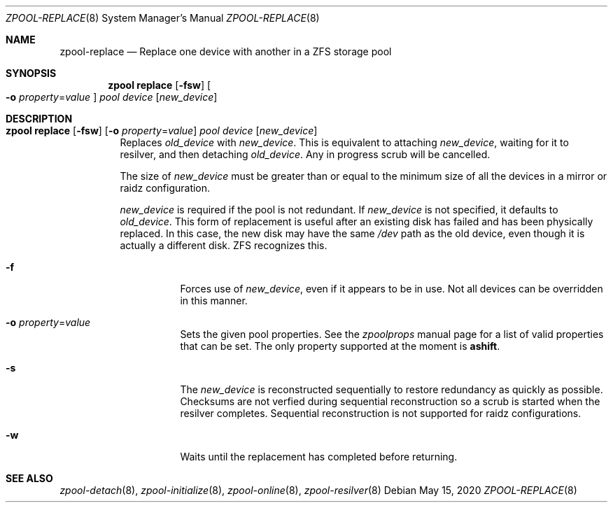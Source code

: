 .\"
.\" CDDL HEADER START
.\"
.\" The contents of this file are subject to the terms of the
.\" Common Development and Distribution License (the "License").
.\" You may not use this file except in compliance with the License.
.\"
.\" You can obtain a copy of the license at usr/src/OPENSOLARIS.LICENSE
.\" or http://www.opensolaris.org/os/licensing.
.\" See the License for the specific language governing permissions
.\" and limitations under the License.
.\"
.\" When distributing Covered Code, include this CDDL HEADER in each
.\" file and include the License file at usr/src/OPENSOLARIS.LICENSE.
.\" If applicable, add the following below this CDDL HEADER, with the
.\" fields enclosed by brackets "[]" replaced with your own identifying
.\" information: Portions Copyright [yyyy] [name of copyright owner]
.\"
.\" CDDL HEADER END
.\"
.\"
.\" Copyright (c) 2007, Sun Microsystems, Inc. All Rights Reserved.
.\" Copyright (c) 2012, 2018 by Delphix. All rights reserved.
.\" Copyright (c) 2012 Cyril Plisko. All Rights Reserved.
.\" Copyright (c) 2017 Datto Inc.
.\" Copyright (c) 2018 George Melikov. All Rights Reserved.
.\" Copyright 2017 Nexenta Systems, Inc.
.\" Copyright (c) 2017 Open-E, Inc. All Rights Reserved.
.\"
.Dd May 15, 2020
.Dt ZPOOL-REPLACE 8
.Os
.Sh NAME
.Nm zpool-replace
.Nd Replace one device with another in a ZFS storage pool
.Sh SYNOPSIS
.Nm zpool
.Cm replace
.Op Fl fsw
.Oo Fl o Ar property Ns = Ns Ar value Oc
.Ar pool Ar device Op Ar new_device
.Sh DESCRIPTION
.Bl -tag -width Ds
.It Xo
.Nm zpool
.Cm replace
.Op Fl fsw
.Op Fl o Ar property Ns = Ns Ar value
.Ar pool Ar device Op Ar new_device
.Xc
Replaces
.Ar old_device
with
.Ar new_device .
This is equivalent to attaching
.Ar new_device ,
waiting for it to resilver, and then detaching
.Ar old_device .
Any in progress scrub will be cancelled.
.Pp
The size of
.Ar new_device
must be greater than or equal to the minimum size of all the devices in a mirror
or raidz configuration.
.Pp
.Ar new_device
is required if the pool is not redundant.
If
.Ar new_device
is not specified, it defaults to
.Ar old_device .
This form of replacement is useful after an existing disk has failed and has
been physically replaced.
In this case, the new disk may have the same
.Pa /dev
path as the old device, even though it is actually a different disk.
ZFS recognizes this.
.Bl -tag -width Ds
.It Fl f
Forces use of
.Ar new_device ,
even if it appears to be in use.
Not all devices can be overridden in this manner.
.It Fl o Ar property Ns = Ns Ar value
Sets the given pool properties. See the
.Xr zpoolprops
manual page for a list of valid properties that can be set.
The only property supported at the moment is
.Sy ashift .
.It Fl s
The
.Ar new_device
is reconstructed sequentially to restore redundancy as quickly as possible.
Checksums are not verfied during sequential reconstruction so a scrub is
started when the resilver completes.
Sequential reconstruction is not supported for raidz configurations.
.It Fl w
Waits until the replacement has completed before returning.
.El
.El
.Sh SEE ALSO
.Xr zpool-detach 8 ,
.Xr zpool-initialize 8 ,
.Xr zpool-online 8 ,
.Xr zpool-resilver 8
